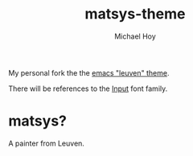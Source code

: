       #+TITLE: matsys-theme
     #+AUTHOR: Michael Hoy
      #+EMAIL: mjh@mjhoy.com

My personal fork the the [[https://github.com/fniessen/emacs-leuven-theme][emacs "leuven" theme]].

There will be references to the [[http://input.fontbureau.com/][Input]] font family.

[[./images/matsys.png]]

* matsys?

[[./images/Quentin_Matsys_-_A_Grotesque_old_woman.jpg]]

A painter from Leuven.
